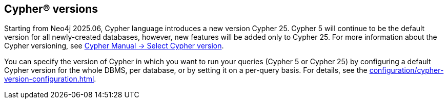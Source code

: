 [role=label--new-2025.06]
== Cypher® versions

Starting from Neo4j 2025.06, Cypher language introduces a new version Cypher 25.
Cypher 5 will continue to be the default version for all newly-created databases, however, new features will be added only to Cypher 25.
For more information about the Cypher versioning, see link:{neo4j-docs-base-uri}/cypher-manual/25/queries/select-version/[Cypher Manual -> Select Cypher version].

You can specify the version of Cypher in which you want to run your queries (Cypher 5 or Cypher 25) by configuring a default Cypher version for the whole DBMS, per database, or by setting it on a per-query basis.
For details, see the xref:configuration/cypher-version-configuration.adoc[].
